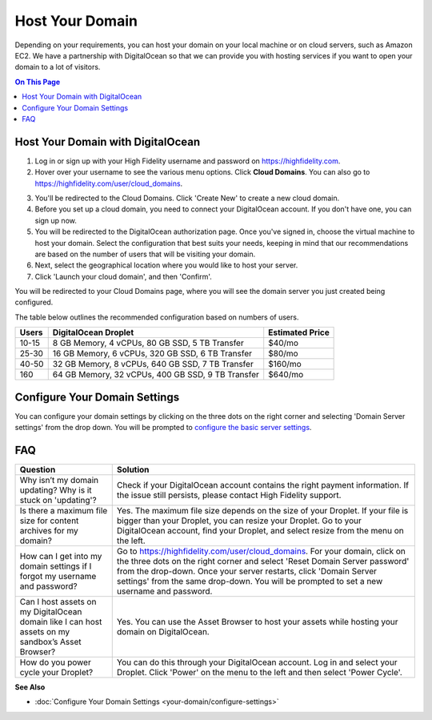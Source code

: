 #######################
Host Your Domain
#######################

Depending on your requirements, you can host your domain on your local machine or on cloud servers, such as Amazon EC2. We have a partnership with DigitalOcean so that we can provide you with hosting services if you want to open your domain to a lot of visitors. 

.. contents:: On This Page
    :depth: 2

----------------------------------------
Host Your Domain with DigitalOcean
----------------------------------------

1. Log in or sign up with your High Fidelity username and password on `https://highfidelity.com <https://highfidelity.com>`_.
2. Hover over your username to see the various menu options. Click **Cloud Domains**. You can also go to `https://highfidelity.com/user/cloud_domains <https://highfidelity.com/user/cloud_domains>`_. 

.. image:: _images/cloud-domains.png

3. You'll be redirected to the Cloud Domains. Click 'Create New' to create a new cloud domain.
4. Before you set up a cloud domain, you need to connect your DigitalOcean account. If you don't have one, you can sign up now.   
5. You will be redirected to the DigitalOcean authorization page. Once you've signed in, choose the virtual machine to host your domain. Select the configuration that best suits your needs, keeping in mind that our recommendations are based on the number of users that will be visiting your domain.
6. Next, select the geographical location where you would like to host your server. 
7. Click 'Launch your cloud domain', and then 'Confirm'.  

You will be redirected to your Cloud Domains page, where you will see the domain server you just created being configured. 

.. image:: _images/cloud-do-7.PNG
    
The table below outlines the recommended configuration based on numbers of users.  

+-------+---------------------------------------------------+-----------------+
| Users | DigitalOcean Droplet                              | Estimated Price |
+=======+===================================================+=================+
| 10-15 | 8 GB Memory, 4 vCPUs, 80 GB SSD, 5 TB Transfer    | $40/mo          |
+-------+---------------------------------------------------+-----------------+
| 25-30 | 16 GB Memory, 6 vCPUs, 320 GB SSD, 6 TB Transfer  | $80/mo          |
+-------+---------------------------------------------------+-----------------+
| 40-50 | 32 GB Memory, 8 vCPUs, 640 GB SSD, 7 TB Transfer  | $160/mo         |
+-------+---------------------------------------------------+-----------------+
| 160   | 64 GB Memory, 32 vCPUs, 400 GB SSD, 9 TB Transfer | $640/mo         |
+-------+---------------------------------------------------+-----------------+

--------------------------------------
Configure Your Domain Settings
--------------------------------------

You can configure your domain settings by clicking on the three dots on the right corner and selecting 'Domain Server settings' from the drop down. You will be prompted to `configure the basic server settings <your-domain/configure-settings.html#configure-basic-server-settings>`_. 

.. image:: _images/cloud-do-9.PNG


------------
FAQ
------------

+---------------------------------------+----------------------------------------------------------------------------------------------------------+
| Question                              | Solution                                                                                                 |
+=======================================+==========================================================================================================+
| Why isn’t my domain updating?         | Check if your DigitalOcean account contains the right payment information.                               |
| Why is it stuck on 'updating'?        | If the issue still persists, please contact High Fidelity support.                                       |
+---------------------------------------+----------------------------------------------------------------------------------------------------------+
| Is there a maximum file size for      | Yes. The maximum file size depends on the size of your Droplet. If your file is bigger than your         |
| content archives for my domain?       | Droplet, you can resize your Droplet. Go to your DigitalOcean account, find your Droplet, and            |
|                                       | select resize from the menu on the left.                                                                 |
+---------------------------------------+----------------------------------------------------------------------------------------------------------+
| How can I get into my domain settings | Go to `https://highfidelity.com/user/cloud_domains <https://highfidelity.com/user/cloud_domains>`_.      |
| if I forgot my username and password? | For your domain, click on the three dots on the right corner and select 'Reset Domain Server password'   |
|                                       | from the drop-down. Once your server restarts, click 'Domain Server settings' from the same drop-down.   |
|                                       | You will be prompted to set a new username and password.                                                 |
+---------------------------------------+----------------------------------------------------------------------------------------------------------+
| Can I host assets on my DigitalOcean  | Yes. You can use the Asset Browser to host your assets while hosting your domain on DigitalOcean.        |
| domain like I can host assets on my   |                                                                                                          |
| sandbox’s Asset Browser?              |                                                                                                          |
+---------------------------------------+----------------------------------------------------------------------------------------------------------+
| How do you power cycle your Droplet?  | You can do this through your DigitalOcean account. Log in and select your Droplet. Click 'Power'         |
|                                       | on the menu to the left and then select 'Power Cycle'.                                                   |
+---------------------------------------+----------------------------------------------------------------------------------------------------------+

**See Also**

+ :doc:`Configure Your Domain Settings <your-domain/configure-settings>`
